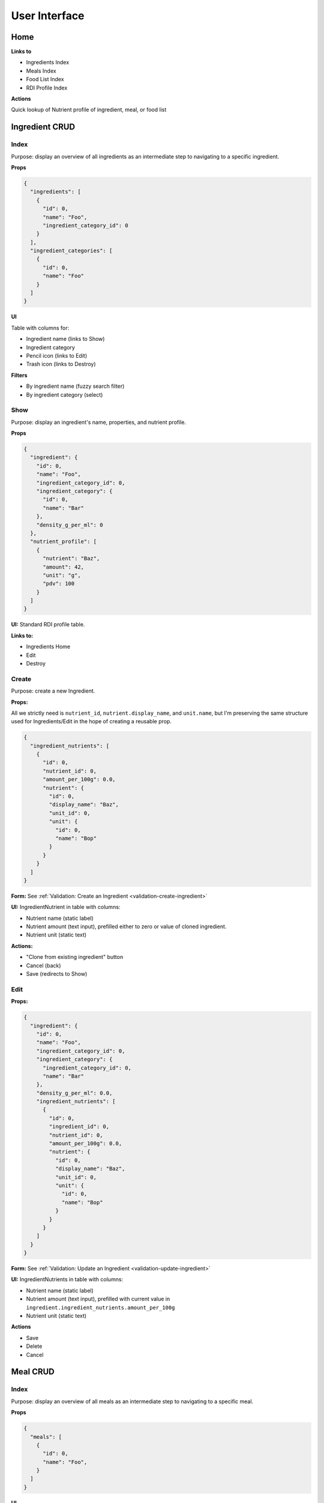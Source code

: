 User Interface
==============

Home
----

**Links to**

- Ingredients Index
- Meals Index
- Food List Index
- RDI Profile Index

**Actions**

Quick lookup of Nutrient profile of ingredient, meal, or food list

Ingredient CRUD
---------------

Index
^^^^^

Purpose: display an overview of all ingredients as an intermediate step to navigating to a specific ingredient.

**Props**

.. code-block:: json

  {
    "ingredients": [
      {
        "id": 0,
        "name": "Foo",
        "ingredient_category_id": 0
      }
    ],
    "ingredient_categories": [
      {
        "id": 0,
        "name": "Foo"
      }
    ]
  }

**UI**

Table with columns for:

- Ingredient name (links to Show)
- Ingredient category
- Pencil icon (links to Edit)
- Trash icon (links to Destroy)

**Filters**

- By ingredient name (fuzzy search filter)
- By ingredient category (select)

Show
^^^^

Purpose: display an ingredient's name, properties, and nutrient profile.

**Props**

.. code-block:: json

  {
    "ingredient": {
      "id": 0,
      "name": "Foo",
      "ingredient_category_id": 0,
      "ingredient_category": {
        "id": 0,
        "name": "Bar"
      },
      "density_g_per_ml": 0
    },
    "nutrient_profile": [
      {
        "nutrient": "Baz",
        "amount": 42,
        "unit": "g",
        "pdv": 100
      }
    ]
  }

**UI:** Standard RDI profile table.

**Links to:**

- Ingredients Home
- Edit
- Destroy

Create
^^^^^^

Purpose: create a new Ingredient.

**Props:**

All we strictly need is ``nutrient_id``, ``nutrient.display_name``, and ``unit.name``, but I'm preserving the same structure used for Ingredients/Edit in the hope of creating a reusable prop.

.. code-block:: json

  {
    "ingredient_nutrients": [
      {
        "id": 0,
        "nutrient_id": 0,
        "amount_per_100g": 0.0,
        "nutrient": {
          "id": 0,
          "display_name": "Baz",
          "unit_id": 0,
          "unit": {
            "id": 0,
            "name": "Bop"
          }
        }
      }
    ]
  }

**Form:** See :ref:`Validation: Create an Ingredient <validation-create-ingredient>`

**UI:** IngredientNutrient in table with columns:

- Nutrient name (static label)
- Nutrient amount (text input), prefilled either to zero or value of cloned ingredient.
- Nutrient unit (static text)

**Actions:**

- "Clone from existing ingredient" button
- Cancel (back)
- Save (redirects to Show)

Edit
^^^^

**Props:**

.. code-block:: json

  {
    "ingredient": {
      "id": 0,
      "name": "Foo",
      "ingredient_category_id": 0,
      "ingredient_category": {
        "ingredient_category_id": 0,
        "name": "Bar"
      },
      "density_g_per_ml": 0.0,
      "ingredient_nutrients": [
        {
          "id": 0,
          "ingredient_id": 0,
          "nutrient_id": 0,
          "amount_per_100g": 0.0,
          "nutrient": {
            "id": 0,
            "display_name": "Baz",
            "unit_id": 0,
            "unit": {
              "id": 0,
              "name": "Bop"
            }
          }
        }
      ]
    }
  }

**Form:** See :ref:`Validation: Update an Ingredient <validation-update-ingredient>`

**UI:** IngredientNutrients in table with columns:

- Nutrient name (static label)
- Nutrient amount (text input), prefilled with current value in ``ingredient.ingredient_nutrients.amount_per_100g``
- Nutrient unit (static text)

**Actions**

- Save
- Delete
- Cancel

Meal CRUD
---------

Index
^^^^^

Purpose: display an overview of all meals as an intermediate step to navigating to a specific meal.

**Props**

.. code-block:: json

  {
    "meals": [
      {
        "id": 0,
        "name": "Foo",
      }
    ]
  }

**UI**

Table with columns for:

- Meal name (links to Show)
- Pencil icon (links to Edit)
- Trash icon (links to Destroy)

Filter by meal name (fuzzy search filter)

Show
^^^^

Purpose: display a meals's name, constituent MealIngredients, and nutrient profile.

**Props**

.. code-block:: json

  {
    "meal": {
      "id": 0,
      "name": "Foo",
      "meal_ingredients": [
        {
          "meal_id": 0,
          "ingredient_id": 0,
          "amount": 0.0,
          "unit_id": 0,
          "ingredient": {
            "id": 0,
            "name": "Bar"
          },
          "unit": {
            "id": 0,
            "name": "Baz"
          }
        }
      ]
    },
    "nutrient_profile": [
      {
        "nutrient": "Bop",
        "amount": 0.0,
        "unit": "Blop",
        "pdv": 0.0
      }
    ]
  }

**Links to:**

- Meals Home
- Edit
- Destroy

**UI:** MealIngredients table in columns for:

- Ingredient name
- Amount (in originally specified units)
- Unit name

Nutrient Profile table.

Create
^^^^^^

Purpose: create a new Meal

**Props:** You need ``ingredients`` to use as MealIngredients and ``units`` to specify amount of each MealIngredient.

.. code-block:: json

  {
    "ingredients": [
      {
        "id": 0,
        "name": "Foo"
      }
    ],
    "units": [
      {
        "id": 0,
        "name": "Bar",
        "is_mass": true,
        "is_volume": false
      }
    ]
  }

**Form:** See :ref:`Validation: Create or Update a Meal <validation-crud-meal>`

**UI:** MealIngredients in table with columns:

- Ingredient name (combobox)
- Ingredient mass (text input for number)
- Unit (select)

**Actions:**

- Clone from existing meal
- Save button
- Cancel button (back)

Edit
^^^^

**Props:**

.. code-block:: json

  {
    "meal": {
      "id": 0,
      "name": "Foo",
      "meal_ingredients": [
        {
          "meal_id": 0,
          "ingredient_id": 0,
          "amount": 0.0,
          "unit_id": 0,
          "ingredient": {
            "id": 0,
            "name": "Bar",
            "density_g_per_ml": 0.0
          },
          "unit": {
            "id": 0,
            "name": "Baz"
          }
        }
      ]
    },
    "ingredients": [
      {
        "id": 0,
        "name": "Bop"
      }
    ],
    "units": [
      {
        "id": 0,
        "name": "Blap",
        "is_mass": true,
        "is_volume": false
      }
    ]
  }

**Form:** See :ref:`Validation: Create or Update a Meal <validation-crud-meal>`

**UI:** MealIngredients in table with columns:

- Ingredient name (combobox)
- Ingredient mass (text input for number)
- Unit (select)

**Actions:**

- Delete
- Save
- Cancel

Food List CRUD
--------------

Index
^^^^^

Purpose: display an overview of all food lists as an intermediate step to navigating to a specific food list.

**Props**

.. code-block:: json

  {
    "food_lists": [
      {
        "id": 0,
        "name": "Foo"
      }
    ]
  }

**UI**

Table with columns for:

- Food list name (links to Show)
- Pencil icon (links to Edit)
- Trash icon (links to Destroy)

Filter by food list name (fuzzy search filter)

Show
^^^^

**Props:**

.. code-block:: json

  {
    "food_list": {
      "id": 0,
      "name": "Foo",
      "food_list_ingredients": [
        {
          "id": 0,
          "food_list_id": 0,
          "ingredient_id": 0,
          "amount": 0.0,
          "unit_id": 0,
          "ingredient": {
            "id": 0,
            "name": "Bar"
          },
          "unit": {
            "id": 0,
            "name": "Baz"
          }
        }
      ],
      "food_list_meals": [
        {
          "id": 0,
          "food_list_id": 0,
          "meal_id": 0,
          "amount": 0.0,
          "unit_id": 0,
          "meal": {
            "id": 0,
            "name": "Bar"
          },
          "unit": {
            "id": 0,
            "name": "Baz"
          }
        }
      ]
    },
    "nutrient_profile": [
      {
        "nutrient": "Bop",
        "amount": 0.0,
        "unit": "g",
        "pdv": 0.0
      }
    ]
  }

**UI:**

FoodListIngredients (if present) in table with columns:

- Ingredient name
- Amount
- Unit

FoodListMeals (if present) in table with columns:

- Meal name
- Amount
- Unit

Nutrient profile table.

**Actions:**

- Edit
- Delete
- Back (e.g. to ingredients home)

Create
^^^^^^

Purpose: create a new Food List

**Props:** You need ``ingredients`` and ``meals`` to use as FoodListIngredients and FoodListMeals and ``units`` to specify amount of each ingredient/meal.

.. code-block:: json

  {
    "ingredients": [
      {
        "id": 0,
        "name": "Foo"
      }
    ],
    "meals": [
      {
        "id": 0,
        "name": "Bar"
      }
    ],
    "units": [
      {
        "id": 0,
        "name": "Baz",
        "is_mass": true,
        "is_volume": false
      }
    ]
  }

**Form:** See :ref:`Validation: Create or Update Food List <validation-crud-food-list>`

**UI:** 

FoodListIngredients in table with columns:

- Ingredient name (combobox with search over ingredients)
- Ingredient mass (text input for number)
- Unit (select over units)

FoodListMeals in table with columns:

- Meal name (combobox with search over meals)
- Meal mass (text input for number)
- Unit (select over units)

**Actions:**

- Clone from existing Food List
- Save button
- Cancel button (back)

Edit
^^^^

Purpose: update an existing new Food List

**Props:** In addition to the Food List itself, you need ``ingredients`` and ``meals`` to use as FoodListIngredients and FoodListMeals and ``units`` to specify amount of each ingredient/meal.

.. code-block:: json

  {
    "food_list": {
      "id": 0,
      "name": "Foo",
      "food_list_ingredients": [
        {
          "id": 0,
          "food_list_id": 0,
          "ingredient_id": 0,
          "amount": 0.0,
          "unit_id": 0,
          "ingredient": {
            "id": 0,
            "name": "Bar"
          },
          "unit": {
            "id": 0,
            "name": "Baz"
          }
        }
      ],
      "food_list_meals": [
        {
          "id": 0,
          "food_list_id": 0,
          "meal_id": 0,
          "amount": 0.0,
          "unit_id": 0,
          "meal": {
            "id": 0,
            "name": "Bar"
          },
          "unit": {
            "id": 0,
            "name": "Baz"
          }
        }
      ]
    },
    "ingredients": [
      {
        "id": 0,
        "name": "Foo"
      }
    ],
    "meals": [
      {
        "id": 0,
        "name": "Bar"
      }
    ],
    "units": [
      {
        "id": 0,
        "name": "Baz",
        "is_mass": true,
        "is_volume": false
      }
    ]
  }

**Form:** See :ref:`Validation: Create or Update Food List <validation-crud-food-list>`

**UI:** 

FoodListIngredients in table with columns:

- Ingredient name (combobox with search over ingredients)
- Ingredient mass (text input for number)
- Unit (select over units)

FoodListMeals in table with columns:

- Meal name (combobox with search over meals)
- Meal mass (text input for number)
- Unit (select over units)

**Actions:**

- Delete
- Save
- Cancel

RDI Profile CRUD
----------------

Index
^^^^^

Purpose: display an overview of all RDI profiles as an intermediate step to navigating to a specific profile.

**Props**

.. code-block:: json

  {
    "rdi_profiles": [
      {
        "id": 0,
        "name": "Foo"
      }
    ]
  }

**UI**

Table with columns for:

- RDI Profile name (links to Show)
- Pencil icon (links to Edit)
- Trash icon (links to Destroy)

Filter by RDI profile name (fuzzy search filter)

Show
^^^^

Purpose: display the RDI value for every nutrient in an RDI profile.

**Props**

.. code-block:: json

  {
    "rdi_profile": {
      "id": 0,
      "name": "Foo"
    },
    "rdi_profile_nutrients": [
      {
        "id": 0,
        "rdi_profile_id": 0,
        "nutrient_id": 0,
        "rdi": 0.0,
        "nutrient": {
          "id": 0,
          "display_name": "Bar",
          "unit_id": 0,
          "unit": {
            "id": 0,
            "name": "Baz"
          }
        }
      }
    ]
  }

**UI:** RdiProfileNutrients in table with columns:

- Nutrient name
- RDI value
- Unit (in nutrient's preferred units)

It might also be interesting to display RDI value relative to FDA-recommended RDI value. In this case you'd need to send (some information about) the FDA RDI profile as a prop.

**Links to:**

- RDI Profile Home
- Edit
- Destroy

Create
^^^^^^

Purpose: create a new RDI Profile.

**Props:** All we strictly need is ``nutrient_id``, ``nutrient.display_name``, and ``unit.name``, but I'm preserving the same structure used for RdiProfiles/Edit in the hope of creating a reusable prop.

.. code-block:: json

  {
    "rdi_profile_nutrients": [
      {
        "id": 0,
        "rdi_profile_id": 0,
        "nutrient_id": 0,
        "rdi": 0.0,
        "nutrient": {
          "id": 0,
          "display_name": "Foo",
          "unit_id": 0,
          "unit": {
            "id": 0,
            "name": "Bar"
          }
        }
      }
    ]
  }

**Form:** See :ref:`Validation: Create an RDI Profile <validation-create-rdi-profile>`

**UI:** RdiProfileNutrients in table with columns:

- Nutrient name (static label)
- Nutrient amount (text input), prefilled either to zero or value from cloned RDI Profile.
- Nutrient unit (static text)

**Actions:**

- "Clone from existing RDI Profile" button
- Cancel
- Save

Edit
^^^^

Purpose: update an existing RDI Profile.

**Props:** 

.. code-block:: json

  {
    "rdi_profile": {
      "id": 0,
      "name": "Foo"
    },
    "rdi_profile_nutrients": [
      {
        "id": 0,
        "rdi_profile_id": 0,
        "nutrient_id": 0,
        "rdi": 0.0,
        "nutrient": {
          "id": 0,
          "display_name": "Bar",
          "unit_id": 0,
          "unit": {
            "id": 0,
            "name": "Baz"
          }
        }
      }
    ]
  }

**Form:** See :ref:`Validation: Update an RDI Profile <validation-update-rdi-profile>`

**UI:** RdiProfileNutrients in table with columns:

- Nutrient name (static label)
- Nutrient amount (text input), prefilled either to current value
- Nutrient unit (static text)

**Actions:**

- Save
- Delete
- Cancel
